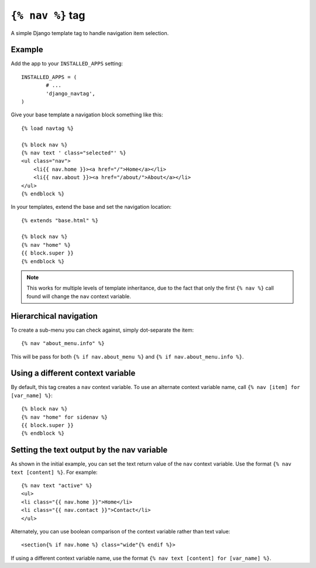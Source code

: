 ``{% nav %}`` tag
=================

A simple Django template tag to handle navigation item selection.

.. image:: https://secure.travis-ci.org/SmileyChris/django-navtag.png?branch=master
   :target: http://travis-ci.org/SmileyChris/django-navtag

Example
-------

Add the app to your ``INSTALLED_APPS`` setting::

	INSTALLED_APPS = (
		# ...
		'django_navtag',
	)

Give your base template a navigation block something like this::

    {% load navtag %}

    {% block nav %}
    {% nav text ' class="selected"' %}
    <ul class="nav">
        <li{{ nav.home }}><a href="/">Home</a></li>
        <li{{ nav.about }}><a href="/about/">About</a></li>
    </ul>
    {% endblock %}

In your templates, extend the base and set the navigation location::

	{% extends "base.html" %}

	{% block nav %}
	{% nav "home" %}
	{{ block.super }}
	{% endblock %}

.. note::
    This works for multiple levels of template inheritance, due to the fact
    that only the first ``{% nav %}`` call found will change the ``nav``
    context variable.


Hierarchical navigation
-----------------------

To create a sub-menu you can check against, simply dot-separate the item::

    {% nav "about_menu.info" %}

This will be pass for both ``{% if nav.about_menu %}`` and
``{% if nav.about_menu.info %}``.


Using a different context variable
----------------------------------

By default, this tag creates a ``nav`` context variable. To use an alternate
context variable name, call ``{% nav [item] for [var_name] %}``::

	{% block nav %}
	{% nav "home" for sidenav %}
	{{ block.super }}
	{% endblock %}


Setting the text output by the nav variable
-------------------------------------------

As shown in the initial example, you can set the text return value of the
``nav`` context variable. Use the format ``{% nav text [content] %}``. For
example::

    {% nav text "active" %}
    <ul>
    <li class="{{ nav.home }}">Home</li>
    <li class="{{ nav.contact }}">Contact</li>
    </ul>

Alternately, you can use boolean comparison of the context variable rather than
text value::

    <section{% if nav.home %} class="wide"{% endif %}>

If using a different context variable name, use the format
``{% nav text [content] for [var_name] %}``.
